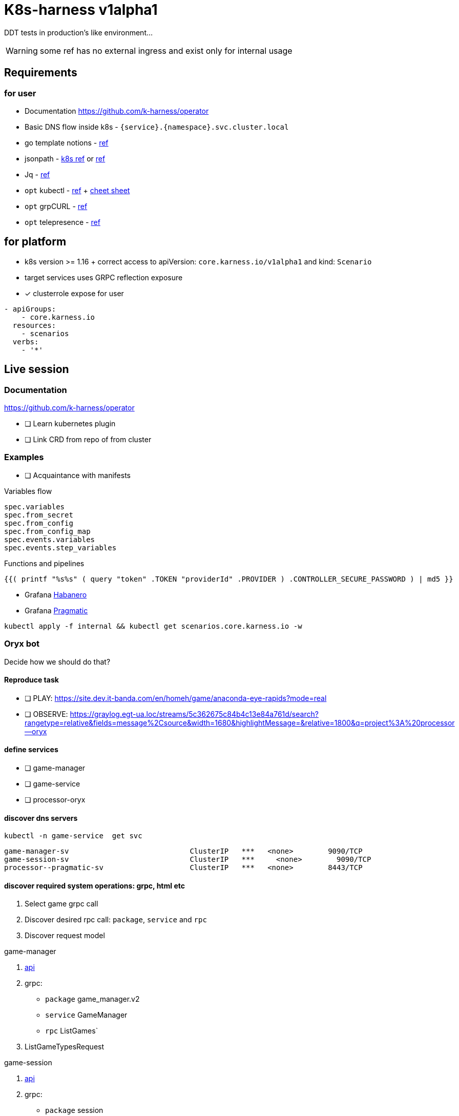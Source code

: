 = K8s-harness v1alpha1

DDT tests in production’s like environment…

WARNING: some ref has no external ingress and exist only for internal usage

== Requirements
=== for user
* Documentation https://github.com/k-harness/operator
* Basic DNS flow inside k8s - `{service}.{namespace}.svc.cluster.local`
* go template notions - https://golang.org/pkg/text/template/#hdr-Actions[ref]
* jsonpath - https://kubernetes.io/docs/reference/kubectl/jsonpath/[k8s ref] or https://jsonpath.com/[ref]
* Jq  - https://stedolan.github.io/jq/[ref]
* `opt` kubectl - https://kubernetes.io/docs/tasks/tools/[ref] +  https://kubernetes.io/docs/reference/kubectl/cheatsheet[cheet sheet]
* `opt` grpCURL - https://github.com/fullstorydev/grpcurl[ref]
* `opt`  telepresence - https://www.telepresence.io[ref]

== for platform
* k8s version >= 1.16 + correct access to apiVersion: `core.karness.io/v1alpha1` and kind: `Scenario`
* target services uses GRPC reflection exposure


* [x] clusterrole expose for user
[source,yaml]
----
- apiGroups:
    - core.karness.io
  resources:
    - scenarios
  verbs:
    - '*'
----


== Live session

=== Documentation
https://github.com/k-harness/operator

* [ ] Learn kubernetes plugin
* [ ] Link CRD from repo of from cluster


=== Examples
* [ ] Acquaintance with manifests

.Variables flow
 spec.variables
 spec.from_secret
 spec.from_config
 spec.from_config_map
 spec.events.variables
 spec.events.step_variables

.Functions and pipelines
[source,gotemplate]
----
{{( printf "%s%s" ( query "token" .TOKEN "providerId" .PROVIDER ) .CONTROLLER_SECURE_PASSWORD ) | md5 }}
----

* Grafana https://grafana.egt-ua.loc/d/Nr8BvwYMk/game-service-v2?orgId=1&refresh=5s&var-cluster=K8S-Dev&var-project=processor--habanero&var-interval=1m&var-le=0.005&var-quantile=0.5[Habanero]
* Grafana https://grafana.egt-ua.loc/d/Nr8BvwYMk/game-service-v2?orgId=1&refresh=5s&var-cluster=K8S-Dev&var-project=processor--pragmatic&var-interval=1m&var-le=0.005&var-quantile=0.5[Pragmatic]

[source,bash]
----
kubectl apply -f internal && kubectl get scenarios.core.karness.io -w
----

=== Oryx bot
Decide how we should do that?

==== Reproduce task
* [ ] PLAY: https://site.dev.it-banda.com/en/homeh/game/anaconda-eye-rapids?mode=real
* [ ] OBSERVE: https://graylog.egt-ua.loc/streams/5c362675c84b4c13e84a761d/search?rangetype=relative&fields=message%2Csource&width=1680&highlightMessage=&relative=1800&q=project%3A%20processor--oryx

====  define services
* [ ] game-manager
* [ ] game-service
* [ ] processor-oryx

==== discover dns servers
[source,bash]
kubectl -n game-service  get svc

[source]
game-manager-sv                            ClusterIP   ***   <none>        9090/TCP                               483d
game-session-sv                            ClusterIP   ***     <none>        9090/TCP                               2y118d
processor--pragmatic-sv                    ClusterIP   ***   <none>        8443/TCP                               38d


====  discover required system operations: grpc, html etc

a. Select game grpc call
b. Discover desired rpc call: `package`, `service` and `rpc`
c. Discover request model

.game-manager
a.  https://gitlab.egt-ua.loc/apis/game-service/game-manager[api]
b. grpc:
* `package` game_manager.v2
* `service` GameManager
* `rpc` ListGames`
c. ListGameTypesRequest

.game-session
a. https://gitlab.egt-ua.loc/apis/game-service/game-session[api]
b. grpc:
* `package` session
* `service` GameSession
* `rpc` Create
c. CreateRequest

.oryx
a. 3d party api research:
* https://wiki.egt-ua.loc/display/GS/Oryx+integration[spec]
* https://gitlab.egt-ua.loc/game-service/processor/oryx[processor source]
b. POST `/game-transaction`
c. https://graylog.egt-ua.loc/streams/5c362675c84b4c13e84a761d/search?rangetype=relative&fields=message%2Csource&width=1680&highlightMessage=&relative=300&q=project%3A%20processor--oryx[from graylog]

[source,json]
{
   "sessionToken":"09e5b569-155e-4d62-a05e-f4772461eb38",
   "gameProviderId":"ORYX",
   "playerId":"399779",
   "roundId":"ORYX2PC_2067451",
   "roundAction":"NONE",
   "gameCode":"ORYX_HTML5_AER",
   "bet":{
      "transactionId":"ORYX2PC_2599436",
      "amount":100,
      "timestamp":1625827345
   }
}

[source,json]
request_header
{
    ...
    "Authorization":["Basic ********"],
    ...
}

==== make manifest
[source,yaml]
apiVersion: core.karness.io/v1alpha1
kind: Scenario

* [ ] manifest
* [ ] variables
* [ ] secrets
* [ ] event of selection game
* [ ] event of creation session


